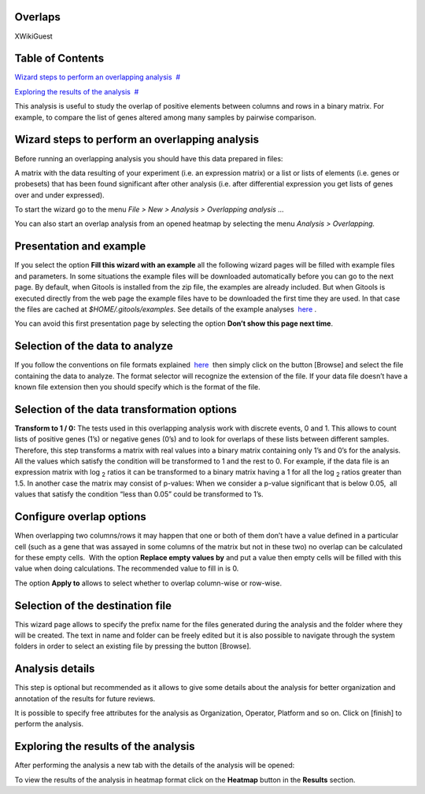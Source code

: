

===================================
Overlaps
===================================

XWikiGuest



===================================
Table of Contents
===================================

`Wizard steps to perform an overlapping analysis <#N1003A>`__  `#  <#N1003A>`__

`Exploring the results of the analysis <#N100E0>`__  `#  <#N100E0>`__





This analysis is useful to study the overlap of positive elements between columns and rows in a binary matrix. For example, to compare the list of genes altered among many samples by pairwise comparison.



===================================
Wizard steps to perform an overlapping analysis
===================================

Before running an overlapping analysis you should have this data prepared in files:

A matrix with the data resulting of your experiment (i.e. an expression matrix) or a list or lists of elements (i.e. genes or probesets) that has been found significant after other analysis (i.e. after differential expression you get lists of genes over and under expressed).

To start the wizard go to the menu *File > New > Analysis > Overlapping analysis ...*

You can also start an overlap analysis from an opened heatmap by selecting the menu *Analysis > Overlapping.*

===================================
Presentation and example
===================================



If you select the option **Fill this wizard with an example** all the following wizard pages will be filled with example files and parameters. In some situations the example files will be downloaded automatically before you can go to the next page. By default, when Gitools is installed from the zip file, the examples are already included. But when Gitools is executed directly from the web page the example files have to be downloaded the first time they are used. In that case the files are cached at *$HOME/.gitools/examples*. See details of the example analyses  `here <http://help.gitools.org/xwiki/bin/view/Examples/>`__ .

You can avoid this first presentation page by selecting the option **Don’t show this page next time**.

===================================
Selection of the data to analyze
===================================



If you follow the conventions on file formats explained  `here  <UserGuide_LoadingData.rst>`__ then simply click on the button [Browse] and select the file containing the data to analyze. The format selector will recognize the extension of the file. If your data file doesn’t have a known file extension then you should specify which is the format of the file.

===================================
Selection of the data transformation options
===================================



**Transform to 1 / 0:** The tests used in this overlapping analysis work with discrete events, 0 and 1. This allows to count lists of positive genes (1’s) or negative genes (0’s) and to look for overlaps of these lists between different samples. Therefore, this step transforms a matrix with real values into a binary matrix containing only 1’s and 0’s for the analysis. All the values which satisfy the condition will be transformed to 1 and the rest to 0. For example, if the data file is an expression matrix with log :sub:`2` ratios it can be transformed to a binary matrix having a 1 for all the log :sub:`2` ratios greater than 1.5. In another case the matrix may consist of p-values: When we consider a p-value significant that is below 0.05,  all values that satisfy the condition “less than 0.05” could be transformed to 1’s.

===================================
Configure overlap options
===================================



When overlapping two columns/rows it may happen that one or both of them don’t have a value defined in a particular cell (such as a gene that was assayed in some columns of the matrix but not in these two) no overlap can be calculated for these empty cells.  With the option **Replace empty values by** and put a value then empty cells will be filled with this value when doing calculations. The recommended value to fill in is 0.

The option **Apply to** allows to select whether to overlap column-wise or row-wise.

===================================
Selection of the destination file
===================================



This wizard page allows to specify the prefix name for the files generated during the analysis and the folder where they will be created. The text in name and folder can be freely edited but it is also possible to navigate through the system folders in order to select an existing file by pressing the button [Browse].

===================================
Analysis details
===================================



This step is optional but recommended as it allows to give some details about the analysis for better organization and annotation of the results for future reviews.

It is possible to specify free attributes for the analysis as Organization, Operator, Platform and so on. Click on [finish] to perform the analysis.



===================================
Exploring the results of the analysis
===================================

After performing the analysis a new tab with the details of the analysis will be opened:



To view the results of the analysis in heatmap format click on the **Heatmap** button in the **Results** section.


